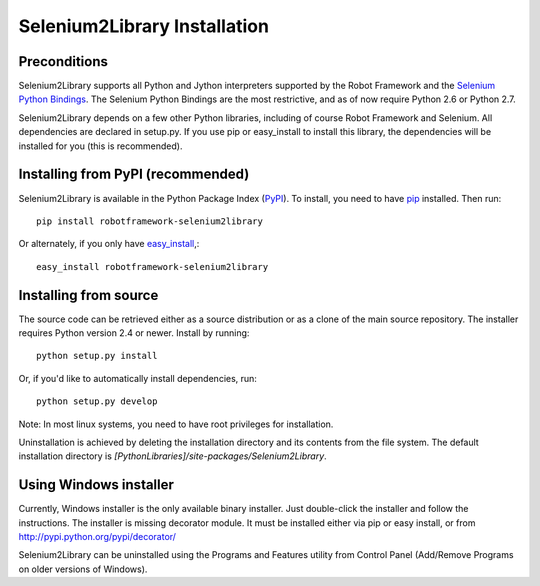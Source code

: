 Selenium2Library Installation
=============================


Preconditions
-------------

Selenium2Library supports all Python and Jython interpreters supported by the
Robot Framework and the `Selenium Python Bindings`_. The Selenium Python Bindings
are the most restrictive, and as of now require Python 2.6 or Python 2.7.

Selenium2Library depends on a few other Python libraries, including
of course Robot Framework and Selenium. All dependencies are declared
in setup.py. If you use pip or easy_install to install this library, the
dependencies will be installed for you (this is recommended).


Installing from PyPI (recommended)
----------------------------------

Selenium2Library is available in the Python Package Index (PyPI_). To install,
you need to have `pip`_ installed. Then run::

	pip install robotframework-selenium2library

Or alternately, if you only have `easy_install`_,::

	easy_install robotframework-selenium2library


Installing from source
----------------------

The source code can be retrieved either as a source distribution or as a clone
of the main source repository. The installer requires Python version 2.4 or
newer. Install by running::

    python setup.py install

Or, if you'd like to automatically install dependencies, run::

    python setup.py develop

Note: In most linux systems, you need to have root privileges for installation.

Uninstallation is achieved by deleting the installation directory and its
contents from the file system. The default installation directory is
`[PythonLibraries]/site-packages/Selenium2Library`.


Using Windows installer
-----------------------

Currently, Windows installer is the only available binary installer. Just
double-click the installer and follow the instructions. The installer is missing 
decorator module. It must be installed either via pip or easy install, or from
http://pypi.python.org/pypi/decorator/

Selenium2Library can be uninstalled using the Programs and Features utility from
Control Panel (Add/Remove Programs on older versions of Windows).


.. _Selenium Python Bindings: http://code.google.com/p/selenium/wiki/PythonBindings
.. _PyPI: http://code.google.com/p/selenium/wiki/PythonBindings
.. _pip: http://www.pip-installer.org
.. _easy_install: http://pypi.python.org/pypi/setuptools